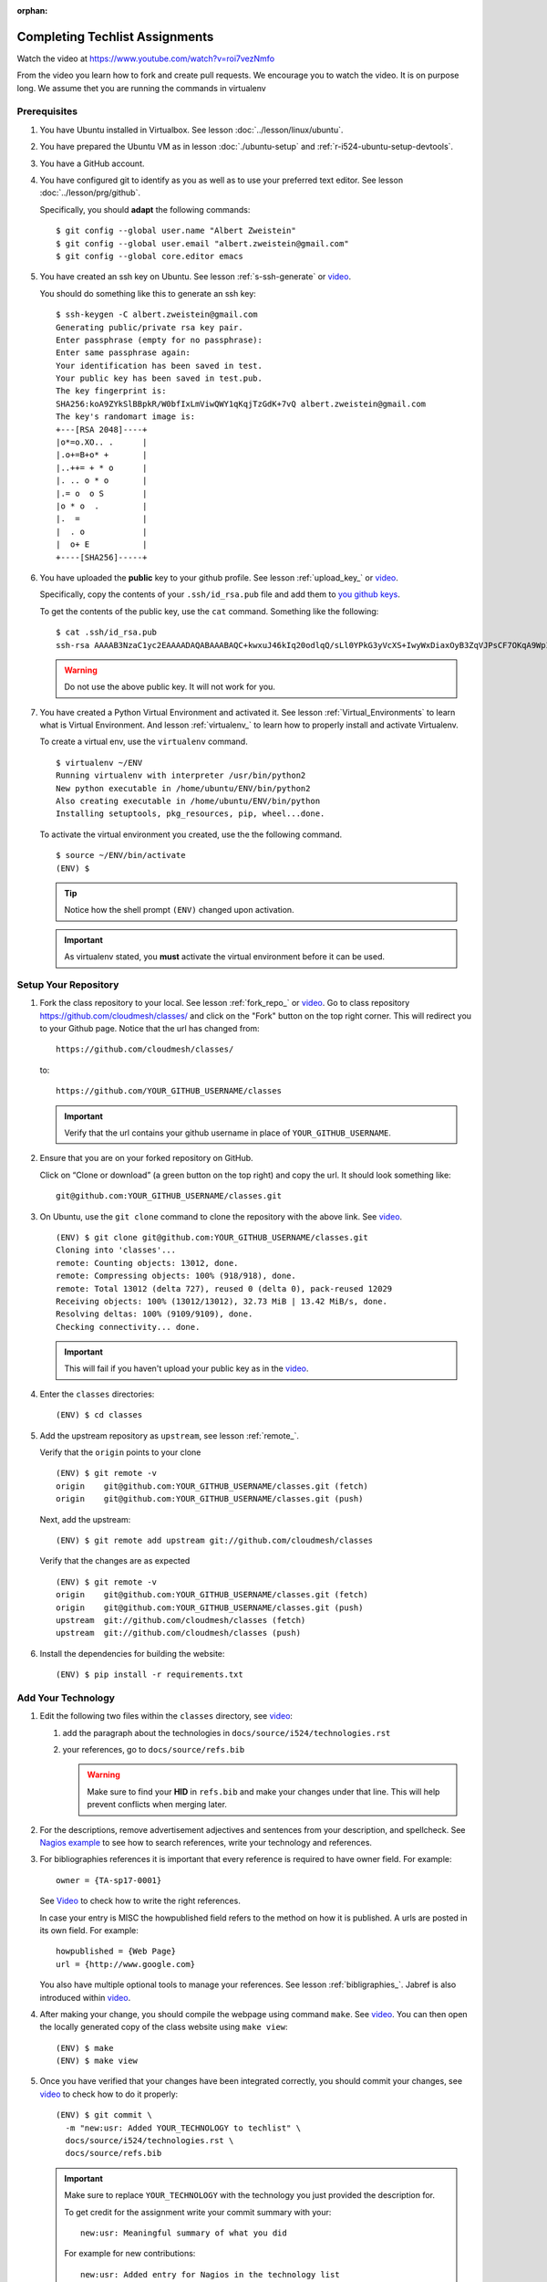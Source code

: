 :orphan:

.. _techlist-tips:

========================================
Completing Techlist Assignments
========================================

Watch the video at https://www.youtube.com/watch?v=roi7vezNmfo

From the video you learn how to fork and create pull requests. We
encourage you to watch the video. It is on purpose long. We assume
thet you are running the commands in virtualenv


Prerequisites
-------------

#. You have Ubuntu installed in Virtualbox. See lesson :doc:`../lesson/linux/ubuntu`.
#. You have prepared the Ubuntu VM as in lesson :doc:`./ubuntu-setup`
   and :ref:`r-i524-ubuntu-setup-devtools`.
#. You have a GitHub account.
#. You have configured git to identify as you as well as to use your
   preferred text editor. See lesson :doc:`../lesson/prg/github`.

   Specifically, you should **adapt** the following commands:

   ::

      $ git config --global user.name "Albert Zweistein"
      $ git config --global user.email "albert.zweistein@gmail.com"
      $ git config --global core.editor emacs

#. You have created an ssh key on Ubuntu. See lesson :ref:`s-ssh-generate`
   or `video
   <https://youtu.be/roi7vezNmfo?t=23m37s>`_.

   You should do something like this to generate an ssh key:

   ::

      $ ssh-keygen -C albert.zweistein@gmail.com
      Generating public/private rsa key pair.
      Enter passphrase (empty for no passphrase):
      Enter same passphrase again:
      Your identification has been saved in test.
      Your public key has been saved in test.pub.
      The key fingerprint is:
      SHA256:koA9ZYkSlBBpkR/W0bfIxLmViwQWY1qKqjTzGdK+7vQ albert.zweistein@gmail.com
      The key's randomart image is:
      +---[RSA 2048]----+
      |o*=o.XO.. .      |
      |.o+=B+o* +       |
      |..++= + * o      |
      |. .. o * o       |
      |.= o  o S        |
      |o * o  .         |
      |.  =             |
      |  . o            |
      |  o+ E           |
      +----[SHA256]-----+

#. You have uploaded the **public** key to your github
   profile. See lesson :ref:`upload_key_` or `video
   <https://youtu.be/roi7vezNmfo?t=24m26s>`_.

   Specifically, copy the contents of your ``.ssh/id_rsa.pub`` file
   and add them to `you github keys
   <https://github.com/settings/keys>`_.

   To get the contents of the public key, use the ``cat`` command.
   Something like the following:

   ::

      $ cat .ssh/id_rsa.pub
      ssh-rsa AAAAB3NzaC1yc2EAAAADAQABAAABAQC+kwxuJ46kIq20odlqQ/sLl0YPkG3yVcXS+IwyWxDiaxOyB3ZqVJPsCF7OKqA9WpIHsdWxXNtU0hD/ulO2DsIJI73tTF+ITDfeMs7A7pzFPmHwTRKIAGzsiiZkj7W2hQK6DFUt/x4fjwJImG3YrNjcJ2//2aOW88Dsoq/+8Hxz3Wm5uDpmkcX5aFFmkFV6oyZoVznUZqpIlRQbgM9b+kXr7pvnYYDrGVVY86frLMrGNKKXE+DXUPLRqUGYmLQ+62xw4I6xXaF4+AyR4j4uTY91Fq1ybSALkxgKkqrZavZudkAzc50nSTTbmgCSwEaAWw0Bz6eX28r4IJclAI98Apcl albert.zweistein@gmail.com

   .. warning::

      Do not use the above public key. It will not work for you.

#. You have created a Python Virtual Environment and activated it. See lesson :ref:`Virtual_Environments`
   to learn what is Virtual Environment. And lesson :ref:`virtualenv_`
   to learn how to properly install and activate Virtualenv.

   To create a virtual env, use the ``virtualenv`` command.

   ::

      $ virtualenv ~/ENV
      Running virtualenv with interpreter /usr/bin/python2
      New python executable in /home/ubuntu/ENV/bin/python2
      Also creating executable in /home/ubuntu/ENV/bin/python
      Installing setuptools, pkg_resources, pip, wheel...done.

   To activate the virtual environment you created, use the the following command.

   ::

      $ source ~/ENV/bin/activate
      (ENV) $

   .. tip::

      Notice how the shell prompt ``(ENV)`` changed upon activation.

   .. important::

      As virtualenv stated, you **must** activate the virtual environment
      before it can be used.


Setup Your Repository
---------------------

#. Fork the class repository to your local. See lesson :ref:`fork_repo_` or `video
   <https://youtu.be/roi7vezNmfo?t=22m2s>`_.
   Go to class repository https://github.com/cloudmesh/classes/ and click on the "Fork"
   button on the top right corner. This will redirect you to your Github page.
   Notice that the url has changed from::

     https://github.com/cloudmesh/classes/

   to::

     https://github.com/YOUR_GITHUB_USERNAME/classes

   .. important::

      Verify that the url contains your github username in place of ``YOUR_GITHUB_USERNAME``.

#. Ensure that you are on your forked repository on GitHub.

   Click on “Clone or download” (a green button on the top right) and copy the url.
   It should look something like::

     git@github.com:YOUR_GITHUB_USERNAME/classes.git


#. On Ubuntu, use the ``git clone`` command to clone the repository
   with the above link. See `video
   <https://youtu.be/roi7vezNmfo?t=25m34s>`_.

   ::

      (ENV) $ git clone git@github.com:YOUR_GITHUB_USERNAME/classes.git
      Cloning into 'classes'...
      remote: Counting objects: 13012, done.
      remote: Compressing objects: 100% (918/918), done.
      remote: Total 13012 (delta 727), reused 0 (delta 0), pack-reused 12029
      Receiving objects: 100% (13012/13012), 32.73 MiB | 13.42 MiB/s, done.
      Resolving deltas: 100% (9109/9109), done.
      Checking connectivity... done.

   .. important::

      This will fail if you haven't upload your public key as in the `video
      <https://youtu.be/roi7vezNmfo?t=22m42s>`_.

#. Enter the ``classes`` directories:

   ::

      (ENV) $ cd classes

#. Add the upstream repository as ``upstream``, see lesson :ref:`remote_`.

   Verify that the ``origin`` points to your clone

   ::

      (ENV) $ git remote -v
      origin	git@github.com:YOUR_GITHUB_USERNAME/classes.git (fetch)
      origin	git@github.com:YOUR_GITHUB_USERNAME/classes.git (push)

   Next, add the upstream:

   ::

      (ENV) $ git remote add upstream git://github.com/cloudmesh/classes

   Verify that the changes are as expected

   ::

      (ENV) $ git remote -v
      origin	git@github.com:YOUR_GITHUB_USERNAME/classes.git (fetch)
      origin	git@github.com:YOUR_GITHUB_USERNAME/classes.git (push)
      upstream	git://github.com/cloudmesh/classes (fetch)
      upstream	git://github.com/cloudmesh/classes (push)


#. Install the dependencies for building the website:

   ::

      (ENV) $ pip install -r requirements.txt


Add Your Technology
--------------------

#. Edit the following two files within the ``classes`` directory, see `video
   <https://youtu.be/roi7vezNmfo?t=19m34s>`_:

   #. add the paragraph about the technologies in ``docs/source/i524/technologies.rst``
   #. your references, go to  ``docs/source/refs.bib``

      .. warning::

         Make sure to find your **HID** in ``refs.bib`` and make your
         changes under that line.  This will help prevent conflicts
         when merging later.

#. For the descriptions, remove advertisement adjectives and
   sentences from your description, and spellcheck.
   See `Nagios example
   <https://youtu.be/roi7vezNmfo?t=0s>`_ to see how to search references,
   write your technology and references.


#. For bibliographies references it is important that every reference is
   required to have owner field. For example::

     owner = {TA-sp17-0001}

   See `Video
   <https://youtu.be/roi7vezNmfo?t=5m2s>`_ to check how to write the right
   references.

   In case your entry is MISC the howpublished field refers to the
   method on how it is published. A urls are posted in its own
   field. For example::

     howpublished = {Web Page}
     url = {http://www.google.com}

   You also have multiple optional tools to manage your references.
   See lesson :ref:`bibligraphies_`. Jabref is also introduced within
   `video
   <https://youtu.be/roi7vezNmfo?t=8m6s>`_.

#. After making your change, you should compile the webpage using
   command ``make``. See `video
   <https://youtu.be/roi7vezNmfo?t=20m14s>`_.
   You can then open the locally generated copy of the class
   website using ``make view``:

   ::

      (ENV) $ make
      (ENV) $ make view


#. Once you have verified that your changes have been integrated
   correctly, you should commit your changes, see `video
   <https://youtu.be/roi7vezNmfo?t=31m29s>`_ to check how to do it
   properly:

   ::

      (ENV) $ git commit \
        -m "new:usr: Added YOUR_TECHNOLOGY to techlist" \
        docs/source/i524/technologies.rst \
        docs/source/refs.bib

   .. important::

      Make sure to replace ``YOUR_TECHNOLOGY`` with the technology you
      just provided the description for.


      To get credit for the assignment write your commit summary with your::

        new:usr: Meaningful summary of what you did

      For example for new contributions::

        new:usr: Added entry for Nagios in the technology list

      For example for changes contributions::

        chg:usr: Changed the entire paraagraph for Nagios in the technology list

      For example for fixed contributions::

        fix:usr: Changed spelling for Nagios in the technology list


#. Rebase your changes on top of any changes to upstream

   Since you are working on your own independant copy of the
   ``classes`` repository, it will soon be out of date.  In order to
   stay up to date, you need to ``rebase`` your changes on top of the
   upstream master branch.

   .. tip::

      You should run the ``fetch`` and ``rebase`` very frequently.
      This will help reduce the frequency of conflicts.


   a. Fetch any changes that have been commited to ``upstream``:


      ::

         (ENV) $ git fetch upstream master

   b. Replay your commits on top of the upstream changes:

      ::

         (ENV) $ git rebase upstream/master


   c. If you should run into a merge conflict, you should abort the rebase:

      ::

         (ENV) $ git rebase --abort

      Next, make a copy of your changes:

      ::

         (ENV) $ cp docs/source/i524/technologies.rst my-technologies.rst
         (ENV) $ cp docs/source/refs.bib my-refs.bib

      You should then rerun the rebase, taking the upstream changes

      ::

         (ENV) $ git rebase -Xours upstream/master

      .. tip::

         Even though you pass the ``-Xours`` to git, it will
         automatically resolve the conflicts by using the upstream
         version. The ``-Xours`` is due to running the rebase from the
         perspective of the ``upstream`` version, rather than your
         modified version.

      At this point you should incorportate your changes that you
      saved in ``my-technologies.rst`` and ``my-refs.bib``. Go back to
      the previous step where you commit.

      .. warning::

         Do not commit your backup files. Remove them after rebasing
         successfully.


#. Review the changed files to make sure you only change the two
   files. If you have other changes create separate pull requests for
   them.

   .. tip::

      You can verify that your commits only include changes to the two
      files using the `diff` subcommand. You'll get something like the
      following:

      ::

         (ENV) $ git diff --stat origin/master
         docs/source/i524/technologies.rst | 10 ++++++++++
         docs/source/refs.bib              |  3 +++

#. You should now push your changes to your fork:

   ::

      (ENV) $ git push origin master

#. Finally, create a pull request by going to your forked repository on Github.
   See `video
   <https://youtu.be/roi7vezNmfo?t=36m7s>`_ to check how to create a
   pull request and how the pull request works.
   Underneath the green "Clone or download" button you should see a
   line that says ``Pull request``. Click ``Pull request`` and review
   your changes in the web browser. If you are satisfied, click the
   green "Create Pull Request".

   .. tip::

      Fill out the subject line in the same format you make your
      commits, e.g: ``new:usr: Added technology YOUR_TECHNOLOGY to
      techlist``.



Tips
----

Why do I not see that my changes are published on the Web page?
^^^^^^^^^^^^^^^^^^^^^^^^^^^^^^^^^^^^^^^^^^^^^^^^^^^^^^^^^^^^^^^

Changes will take time to be reviewed and integrated into the Web
page. Changes will be done in two steps. First, they will be merged
into the branch I524. Later, your changes will be merged into the
master branch. You will see your changes in the master branch.

How do I know if I did it right?
^^^^^^^^^^^^^^^^^^^^^^^^^^^^^^^^

Check the https://github.com/cloudmesh/classes/pulls to see your pull
request.  When your changes were approved and merged with the master
branch, your pull request will disappear.

What happens when I cite a refernce more than once?
^^^^^^^^^^^^^^^^^^^^^^^^^^^^^^^^^^^^^^^^^^^^^^^^^^^

The developers of the module that allows us to use bibtex in sphinx
ommit the label when a refernce is cited more than once. Back
refrences are included in the refernce section. We ignore this andhope
the developers of the module will change this in future. You can
certainly work with them to fix this and improve their module, but
this is out of scope for this class. We simply ignore this issue.

What is the difference between label and key?
^^^^^^^^^^^^^^^^^^^^^^^^^^^^^^^^^^^^^^^^^^^^^

A key is only used to give bibtex a hint on haow the bibtex entry is
**sorted** in the bibliography. It is not used as label, or the
specification of some category.

A label is the actuall identifyer that you would use in the text to
refer to the entry and is in the line with the @ character.

How do I do an organization as author?
^^^^^^^^^^^^^^^^^^^^^^^^^^^^^^^^^^^^^^

::

   author = {{This Is My Organization}},

How do I do an entry that does not have an author?
^^^^^^^^^^^^^^^^^^^^^^^^^^^^^^^^^^^^^^^^^^^^^^^^^^

Leave the author field of, however now there is no sorting
criteria. To enable proper sorting you add a usefull key that uses the
place ment in the reference section based on the key you put in.

::

   key = {put me in the sort order at *put*}


How do I organize multiple authors?
^^^^^^^^^^^^^^^^^^^^^^^^^^^^^^^^^^^

Multiple authors need to be separated by the word **and**. If the
lastname contains spaces, the lastname needs to be listed first
followed by a comma and than the Firtsname::

  author = {von Laszewski, Gregor and Albert Zweistain and Adele Dreistein},

How do I add bullets to the description?
^^^^^^^^^^^^^^^^^^^^^^^^^^^^^^^^^^^^^^^^

If you already did some, ignore, but make sure to have the formatting
done right. In general you should avoid bullet points as this is a
description and not a power point presentation.
In case you need to list items you can do it this way::
 
  The technology xyz addresses (a) interoperability, (b)
  extensibility, and (c) an example for avoiding bullet points while
  replaceing them in a single sentence

It will result in:

The technology xyz addresses (a) interoperability, (b)
extensibility, and (c) an example for avoiding bullet points while
replaceing them in a single sentence


  
Learning outcomes
------------------

1. CANVAS is not a tool used in open source development and
   industry. It has limitations in scalability and in structuring
   effective communication with large numbers of
   students/collaborators.

   Instead we use industry accepted Github for homework submission. To
   showcase one way of collaborating with more than 70 collaborators
   we will use the class website to demonstrate how this can be
   achieved with forks and pull requests. The TAs are responsible for
   communicating with you how to do this. They will also organize the
   merge of your pull requests into the web page and give comments/feedback
   to you if you fail to meet the requirements.

2. As you look over the list you get familiar with technologies of
   interest.

3. You will learn how not to plagiarize.

4. You will learn how to create proper references while
   using academic bibliography management tools.




.. comment:
   
   3. Create an upstrem synchronization

      First, make sure that git on your computer is configured properly. For example::

        $ git config --global user.name "Albert Zweistein"
        $ git config --global user.email albert.zweistein@gmail.com

      Fork this repository by clicking the "Fork" button on the top right
      of this page. You will be redirected to a new page. Verify that
      your github username is in the url. Eg:

      https://github.com/YOUR_GITHUB_USERNAME/classes
      Clone your forked repository::

        $ git clone git@github.com:YOUR_GITHUB_USERNAME/classes.git

      Add the upstream repository
        $ git remote add upstream https://github.com/cloudmesh/classes

      ..note:: You should frequently keep your fork up to date
               https://help.github.com/articles/syncing-a-fork/

      ::

         $ git fetch upstream
         $ git merge upstream/master

      You should also periodically push your changes to your fork::

         $ git push origin master
